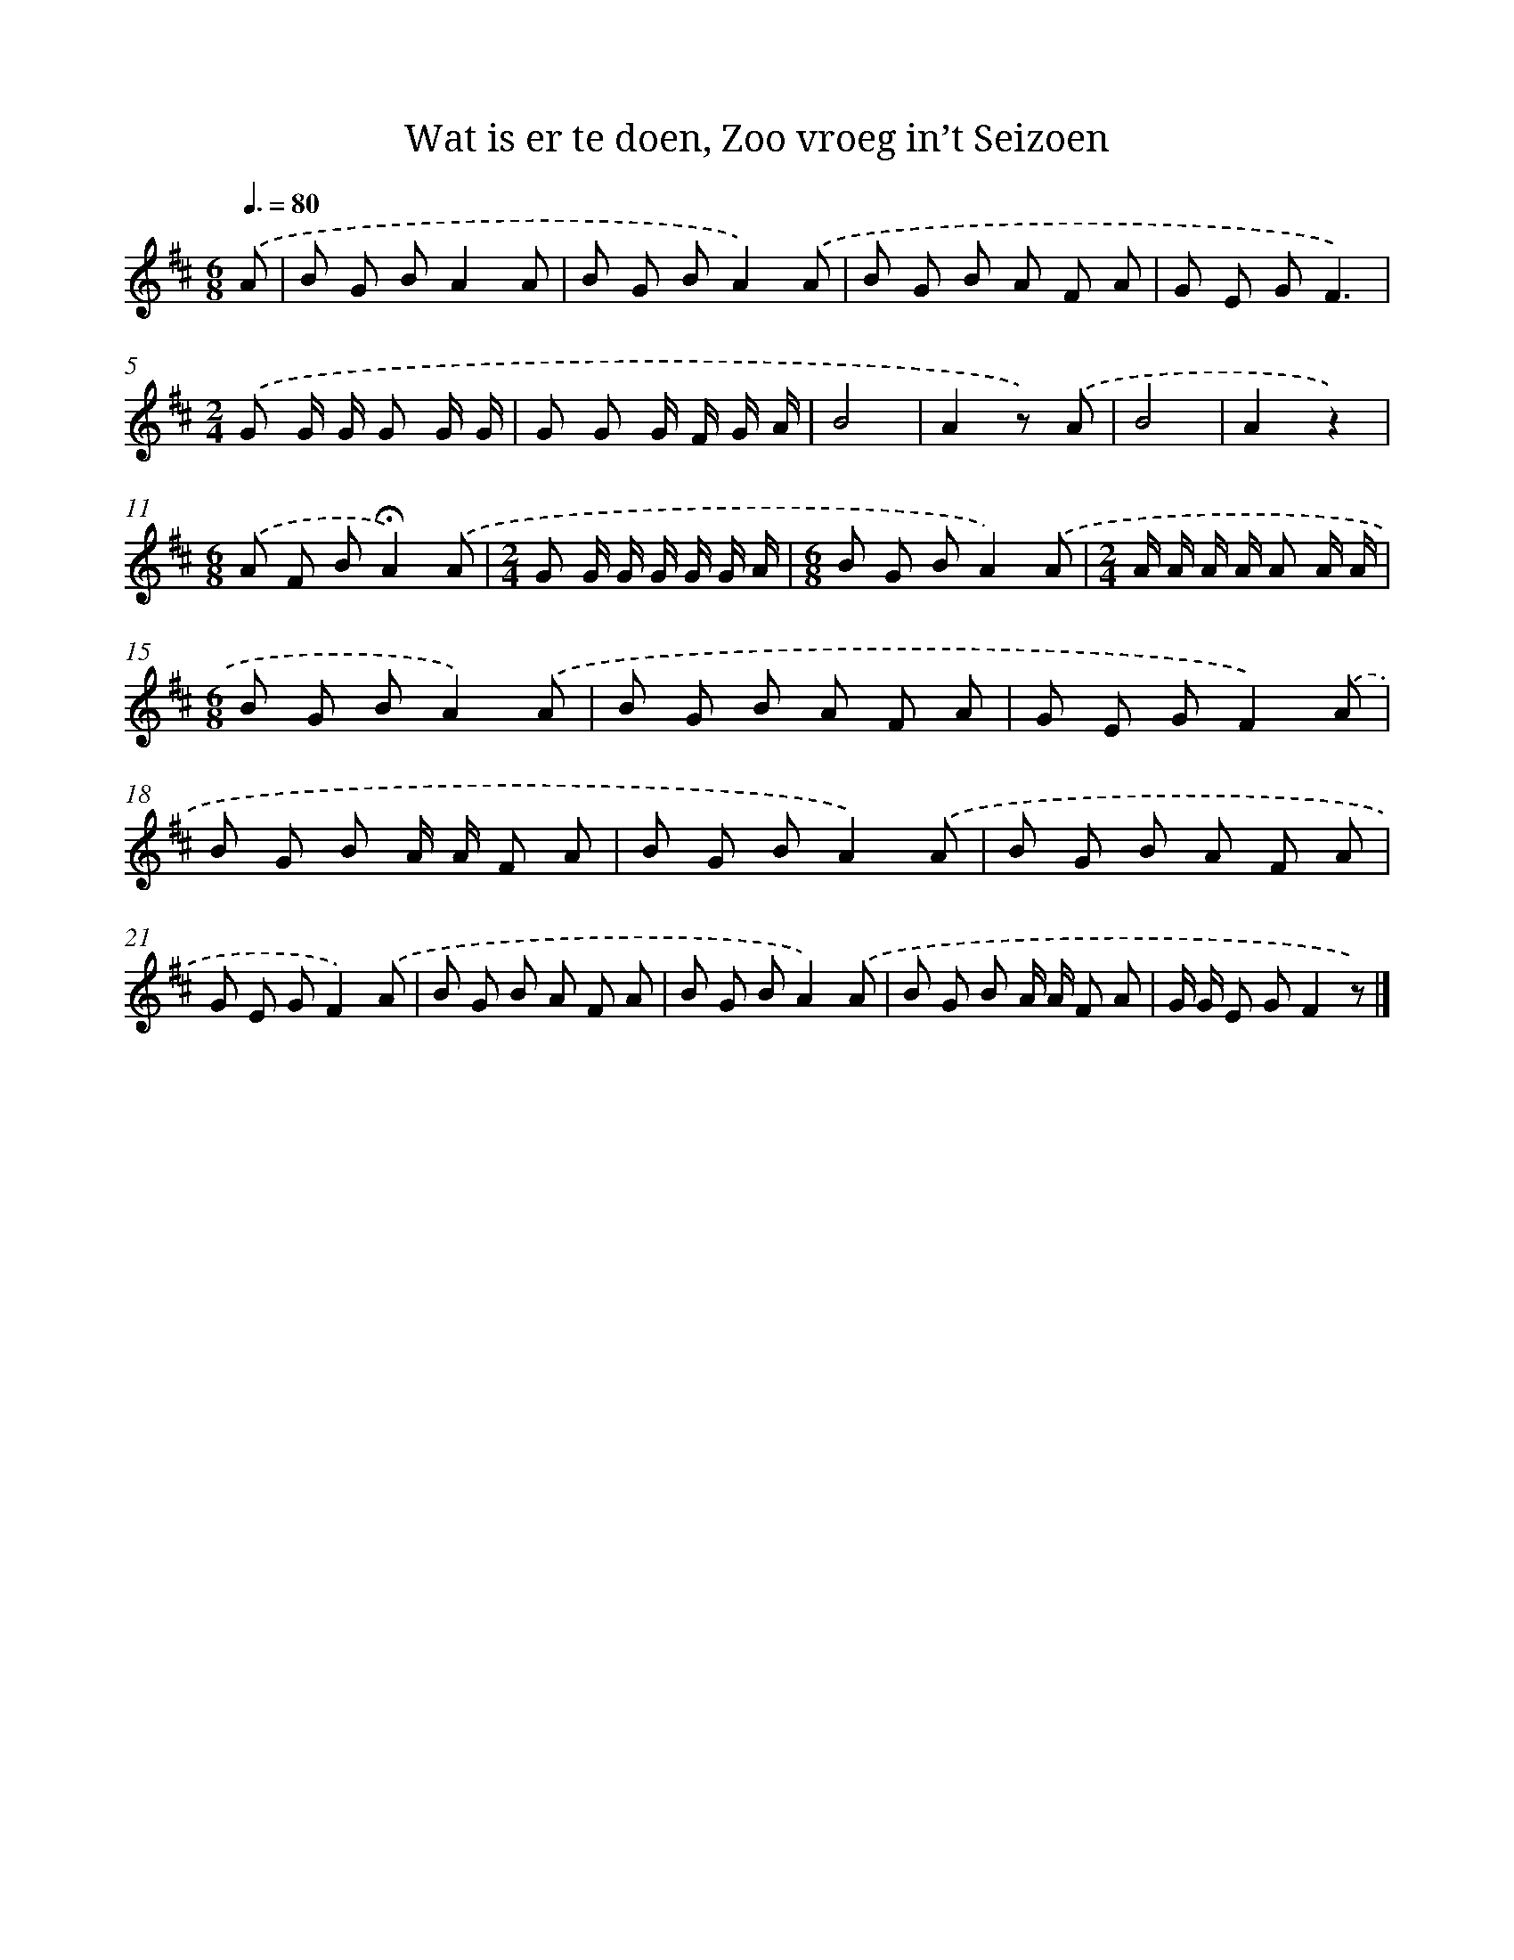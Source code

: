 X: 10091
T: Wat is er te doen, Zoo vroeg in’t Seizoen
%%abc-version 2.0
%%abcx-abcm2ps-target-version 5.9.1 (29 Sep 2008)
%%abc-creator hum2abc beta
%%abcx-conversion-date 2018/11/01 14:37:02
%%humdrum-veritas 1451807569
%%humdrum-veritas-data 2866415609
%%continueall 1
%%barnumbers 0
L: 1/8
M: 6/8
Q: 3/8=80
K: D clef=treble
.('A [I:setbarnb 1]|
B G BA2A |
B G BA2).('A |
B G B A F A |
G E GF3) |
[M:2/4].('G G/ G/ G G/ G/ |
G G G/ F/ G/ A/ |
B4 |
A2z) .('A |
B4 |
A2z2) |
[M:6/8].('A F B!fermata!A2).('A |
[M:2/4]G G/ G/ G/ G/ G/ A/ |
[M:6/8]B G BA2).('A |
[M:2/4]A/ A/ A/ A/ A A/ A/ |
[M:6/8]B G BA2).('A |
B G B A F A |
G E GF2).('A |
B G B A/ A/ F A |
B G BA2).('A |
B G B A F A |
G E GF2).('A |
B G B A F A |
B G BA2).('A |
B G B A/ A/ F A |
G/ G/ E GF2z) |]
